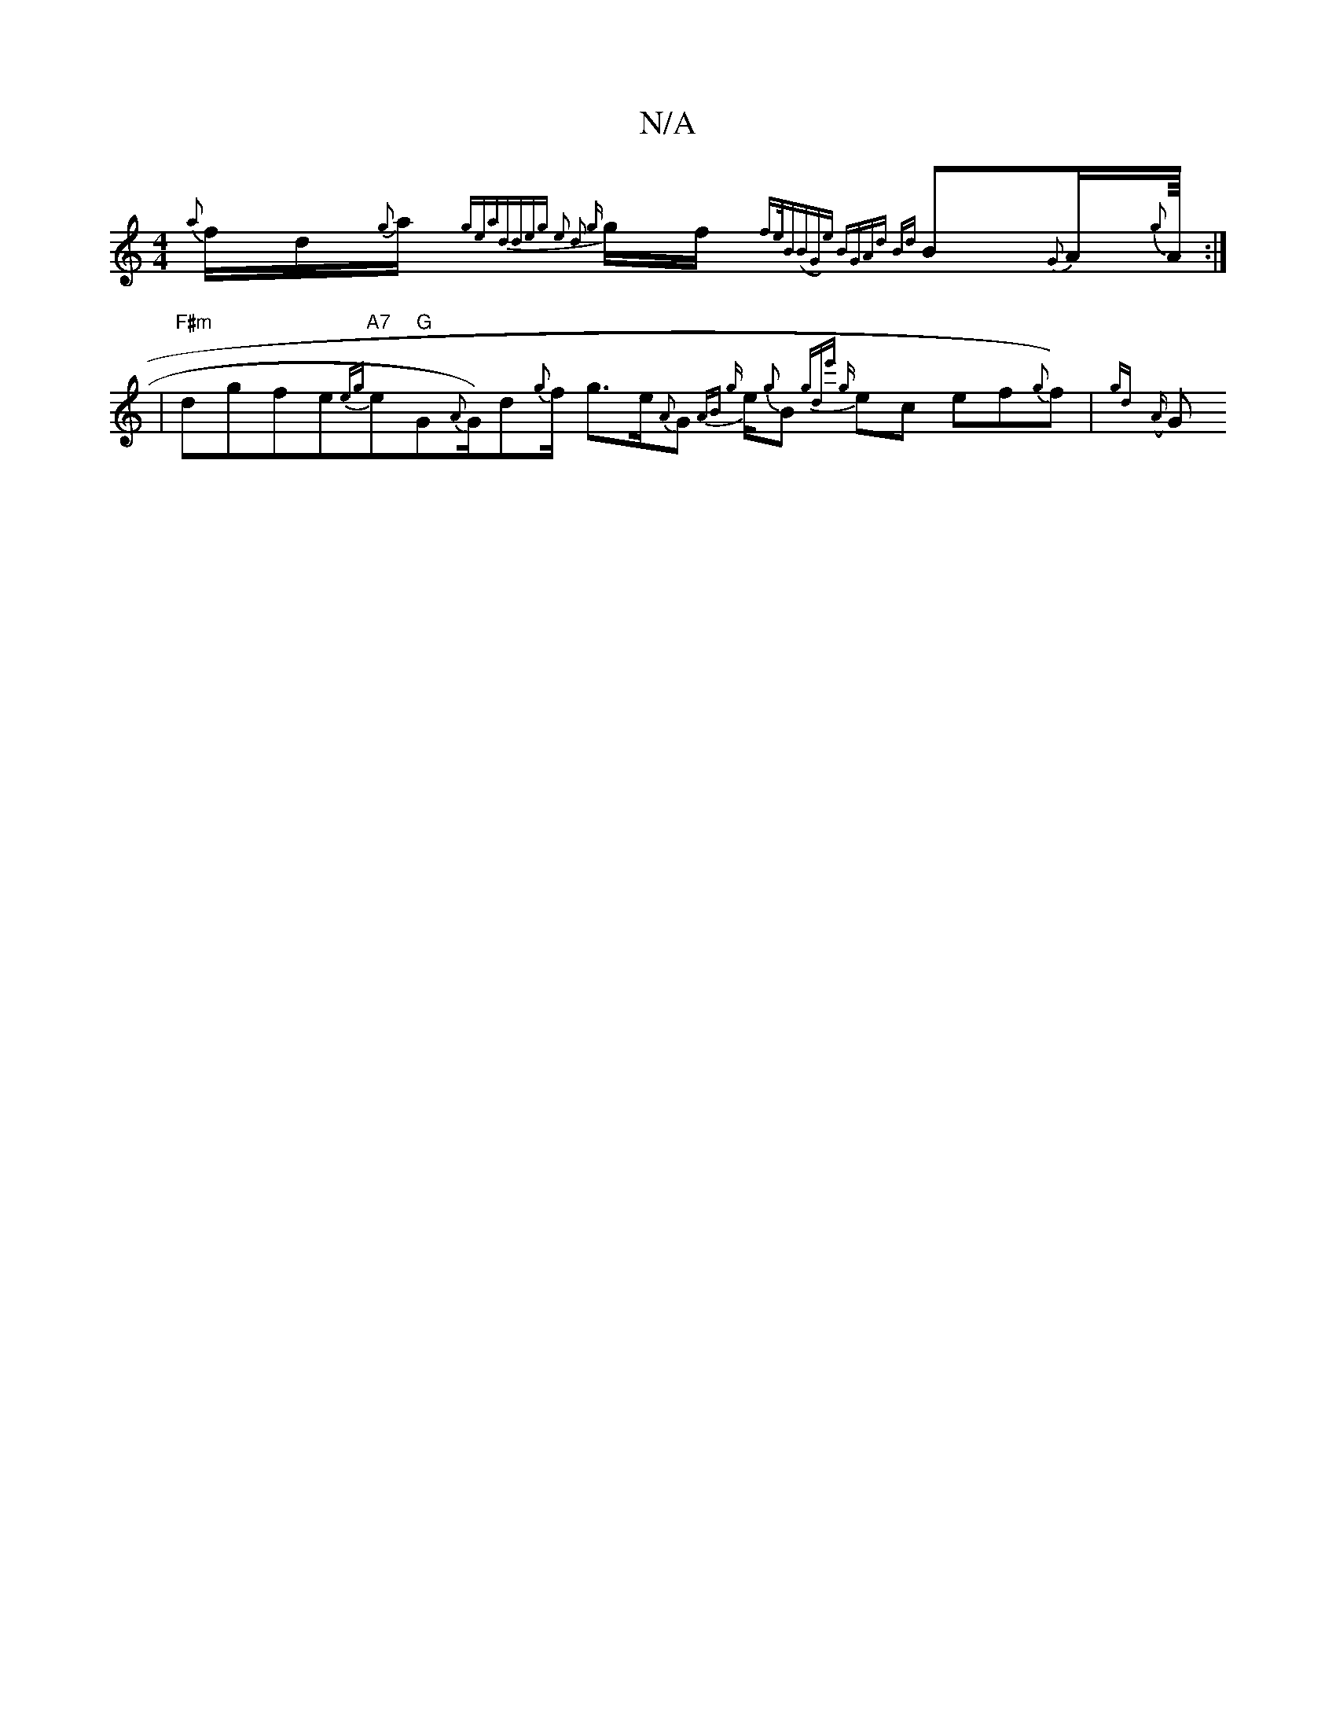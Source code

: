 X:1
T:N/A
M:4/4
R:N/A
K:Cmajor
} {a}f1/2d1/2{g}a1/2{gena-d]deg1 e2) d2 | {g}g1/2f/2{1fe/B|(BG)e BGAd| {Bd} B{G}A1/2{g}A1/8:|1
|"F#m"dgfe"A7"{eg}e"G"G1/11/2{A}G1/2)d{g}f1/2 g>e{A}G{2AB|1 {g}e1/2{g}B{ g)"de' {g}ec ef{g}f1) |{gd}({A}G